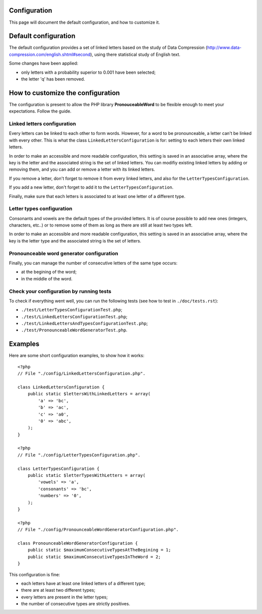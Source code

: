 Configuration
=============

This page will document the default configuration, and how to customize it.

Default configuration
=====================

The default configuration provides a set of linked letters based on the study
of Data Compression (http://www.data-compression.com/english.shtml#second),
using there statistical study of English text.

Some changes have been applied:

* only letters with a probability superior to 0.001 have been selected;
* the letter 'q' has been removed.

How to customize the configuration
==================================

The configuration is present to allow the PHP library **PronouceableWord** to
be flexible enough to meet your expectations. Follow the guide.

Linked letters configuration
----------------------------

Every letters can be linked to each other to form words. However, for a word
to be pronounceable, a letter can't be linked with every other. This is what
the class ``LinkedLettersConfiguration`` is for: setting to each letters
their own linked letters.

In order to make an accessible and more readable configuration, this setting
is saved in an associative array, where the key is the letter and the
associated string is the set of linked letters. You can modifiy existing
linked letters by adding or removing them, and you can add or remove a letter
with its linked letters.

If you remove a letter, don't forget to remove it from every linked letters,
and also for the ``LetterTypesConfiguration``.

If you add a new letter, don't forget to add it to the
``LetterTypesConfiguration``.

Finally, make sure that each letters is associated to at least one letter of
a different type.

Letter types configuration
--------------------------

Consonants and vowels are the default types of the provided letters. It is of
course possible to add new ones (integers, characters, etc..) or to remove some
of them as long as there are still at least two types left.

In order to make an accessible and more readable configuration, this setting is
saved in an associative array, where the key is the letter type and the
associated string is the set of letters.

Pronounceable word generator configuration
------------------------------------------

Finally, you can manage the number of consecutive letters of the same type
occurs:

* at the begining of the word;
* in the middle of the word.

Check your configuration by running tests
-----------------------------------------

To check if everything went well, you can run the following tests
(see how to test in ``./doc/tests.rst``):

* ``./test/LetterTypesConfigurationTest.php``;
* ``./test/LinkedLettersConfigurationTest.php``;
* ``./test/LinkedLettersAndTypesConfigurationTest.php``;
* ``./test/PronounceableWordGeneratorTest.php``.

Examples
========

Here are some short configuration examples, to show how it works::

    <?php
    // File "./config/LinkedLettersConfiguration.php".
    
    class LinkedLettersConfiguration {
        public static $lettersWithLinkedLetters = array(
            'a' => 'bc',
            'b' => 'ac',
            'c' => 'a0',
            '0' => 'abc',
        );
    }

    <?php
    // File "./config/LetterTypesConfiguration.php".

    class LetterTypesConfiguration {
        public static $letterTypesWithLetters = array(
            'vowels' => 'a',
            'consonants' => 'bc',
            'numbers' => '0',
        );
    }

    <?php
    // File "./config/PronounceableWordGeneratorConfiguration.php".

    class PronounceableWordGeneratorConfiguration {
        public static $maximumConsecutiveTypesAtTheBegining = 1;
        public static $maximumConsecutiveTypesInTheWord = 2;
    }

This configuration is fine:

* each letters have at least one linked letters of a different type;
* there are at least two different types;
* every letters are present in the letter types;
* the number of consecutive types are strictly positives.
